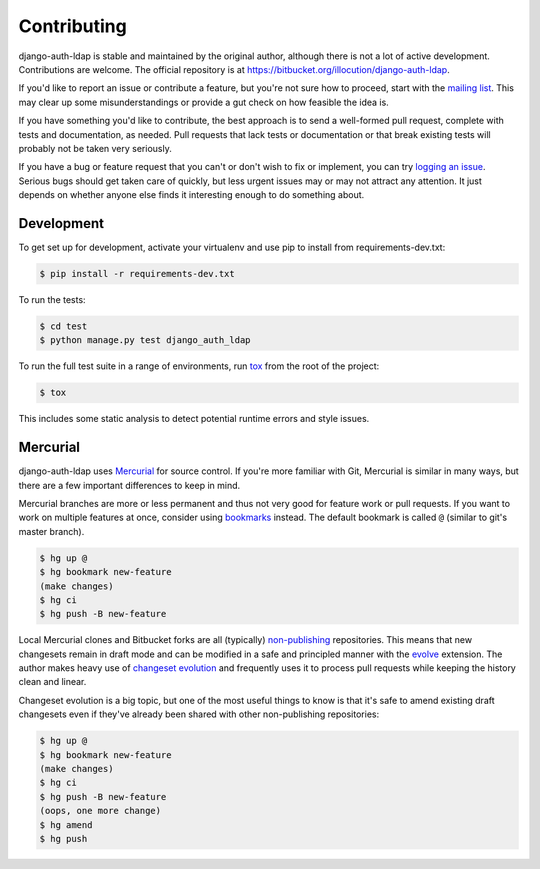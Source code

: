 Contributing
============

django-auth-ldap is stable and maintained by the original author, although there
is not a lot of active development. Contributions are welcome. The official
repository is at https://bitbucket.org/illocution/django-auth-ldap.

If you'd like to report an issue or contribute a feature, but you're not sure
how to proceed, start with the `mailing list`_. This may clear up some
misunderstandings or provide a gut check on how feasible the idea is.

If you have something you'd like to contribute, the best approach is to send a
well-formed pull request, complete with tests and documentation, as needed. Pull
requests that lack tests or documentation or that break existing tests will
probably not be taken very seriously.

If you have a bug or feature request that you can't or don't wish to fix or
implement, you can try `logging an issue`_. Serious bugs should get taken care
of quickly, but less urgent issues may or may not attract any attention. It just
depends on whether anyone else finds it interesting enough to do something
about.


Development
-----------

To get set up for development, activate your virtualenv and use pip to install
from requirements-dev.txt:

.. code-block:: none

    $ pip install -r requirements-dev.txt

To run the tests:

.. code-block:: none

    $ cd test
    $ python manage.py test django_auth_ldap

To run the full test suite in a range of environments, run `tox`_ from the root
of the project:

.. code-block:: none

    $ tox

This includes some static analysis to detect potential runtime errors and style
issues.


Mercurial
---------

django-auth-ldap uses `Mercurial`_ for source control. If you're more familiar
with Git, Mercurial is similar in many ways, but there are a few important
differences to keep in mind.

Mercurial branches are more or less permanent and thus not very good for feature
work or pull requests. If you want to work on multiple features at once,
consider using `bookmarks`_ instead. The default bookmark is called ``@``
(similar to git's master branch).

.. code-block:: none

    $ hg up @
    $ hg bookmark new-feature
    (make changes)
    $ hg ci
    $ hg push -B new-feature

Local Mercurial clones and Bitbucket forks are all (typically) `non-publishing`_
repositories. This means that new changesets remain in draft mode and can be
modified in a safe and principled manner with the `evolve`_ extension. The
author makes heavy use of `changeset evolution`_ and frequently uses it to
process pull requests while keeping the history clean and linear.

Changeset evolution is a big topic, but one of the most useful things to know is
that it's safe to amend existing draft changesets even if they've already been
shared with other non-publishing repositories:

.. code-block:: none

    $ hg up @
    $ hg bookmark new-feature
    (make changes)
    $ hg ci
    $ hg push -B new-feature
    (oops, one more change)
    $ hg amend
    $ hg push


.. _mailing list: https://groups.google.com/group/django-auth-ldap
.. _logging an issue: https://bitbucket.org/illocution/django-auth-ldap/issues?status=new&status=open
.. _tox: https://tox.readthedocs.io/
.. _Mercurial: https://www.mercurial-scm.org/
.. _bookmarks: https://www.mercurial-scm.org/wiki/Bookmarks
.. _non-publishing: https://www.mercurial-scm.org/wiki/Phases#Publishing_Repository
.. _evolve: https://www.mercurial-scm.org/wiki/EvolveExtension
.. _changeset evolution: https://www.mercurial-scm.org/wiki/ChangesetEvolution
